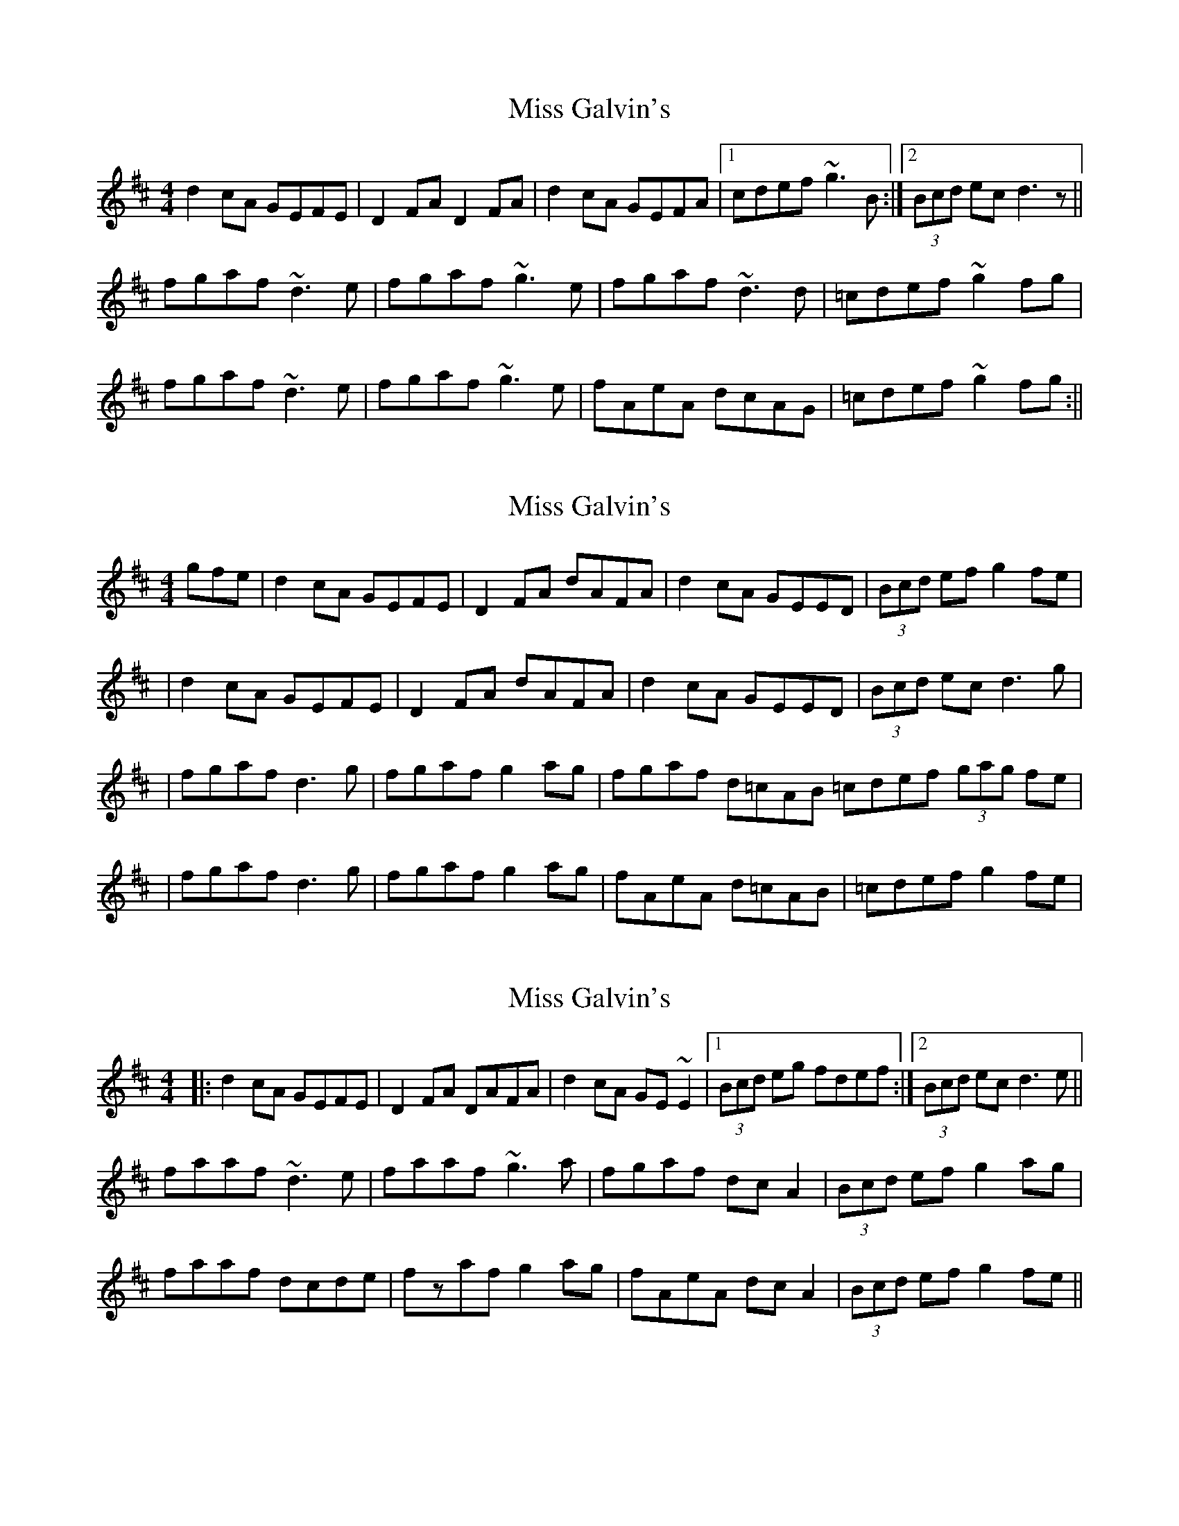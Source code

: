 X: 1
T: Miss Galvin's
Z: b.maloney
S: https://thesession.org/tunes/624#setting624
R: hornpipe
M: 4/4
L: 1/8
K: Dmaj
d2cA GEFE | D2FA D2FA | d2cA GEFA |1 cdef ~g3B :|2 (3Bcd ec d3z ||
fgaf ~d3e | fgaf ~g3e | fgaf ~d3d | =cdef ~g2fg |
fgaf ~d3e | fgaf ~g3e | fAeA dcAG | =cdef ~g2fg :||
X: 2
T: Miss Galvin's
Z: Will Harmon
S: https://thesession.org/tunes/624#setting13642
R: hornpipe
M: 4/4
L: 1/8
K: Dmaj
gfe | d2 cA GEFE | D2 FA dAFA | d2 cA GEED | (3Bcd ef g2 fe || d2 cA GEFE | D2 FA dAFA| d2 cA GEED | (3Bcd ec d3 g || fgaf d3 g | fgaf g2 ag | fgaf d=cAB =cdef (3gag fe || fgaf d3 g | fgaf g2 ag | fAeA d=cAB | =cdef g2 fe |
X: 3
T: Miss Galvin's
Z: Dr. Dow
S: https://thesession.org/tunes/624#setting13643
R: hornpipe
M: 4/4
L: 1/8
K: Dmaj
|:d2cA GEFE|D2FA DAFA|d2cA GE~E2|1 (3Bcd eg fdef:|2 (3Bcd ec d3e||faaf ~d3e|faaf ~g3a|fgaf dcA2|(3Bcd ef g2ag|faaf dcde|fzaf g2ag|fAeA dcA2|(3Bcd ef g2fe||
X: 4
T: Miss Galvin's
Z: ceolachan
S: https://thesession.org/tunes/624#setting13644
R: hornpipe
M: 4/4
L: 1/8
K: Dmaj
d2 c>A G>E (3EEE |[1 (3Bcd e>g f>d :|[2 (3Bcd e>c d3 A ||
X: 5
T: Miss Galvin's
Z: ceolachan
S: https://thesession.org/tunes/624#setting13645
R: hornpipe
M: 4/4
L: 1/8
K: Dmaj
d2 c>A G>E E2 |[1 (3Bcd e>g f>d (3edc :|[2 (3Bcd e>c d3 A ||
X: 6
T: Miss Galvin's
Z: Manu Novo
S: https://thesession.org/tunes/624#setting13646
R: hornpipe
M: 4/4
L: 1/8
K: Amix
|:A2 eA (3Bcd ed | BG~G2 dGBG | EA ce a2 ed |1 c/d/e dB BAAG :|2 c/d/e dB BAce ||a2 ea~a2 ba|g~e3 ~g3b|a~e3 aged|(3Bcd GA B~A3|a~e3 agef|g~B3 ~g3a|~b3 a~g3f (3gfe| dged BGA2||
